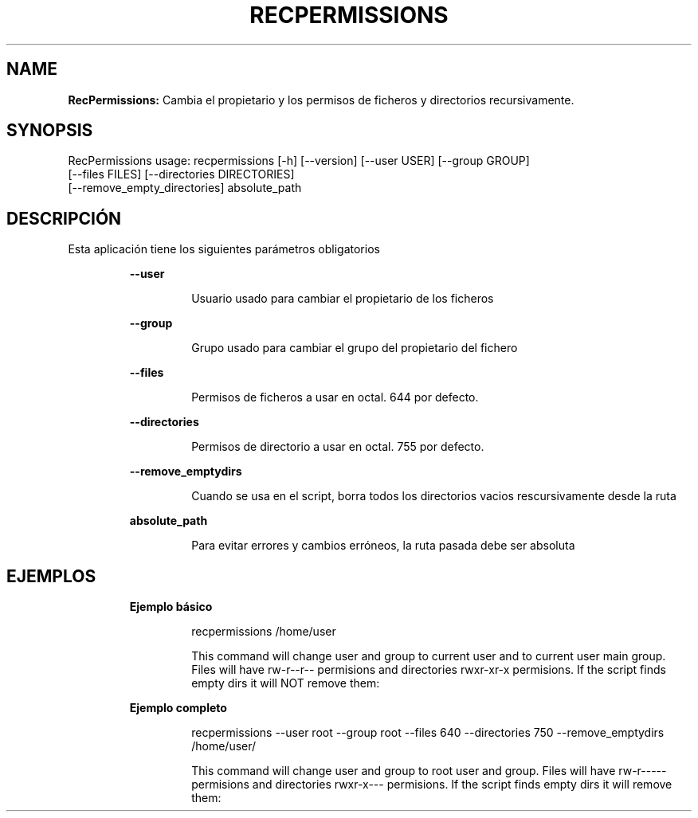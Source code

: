 .TH RECPERMISSIONS 1 2018\-10\-28
.SH NAME

.B RecPermissions:
Cambia el propietario y los permisos de ficheros y directorios recursivamente.
.SH SYNOPSIS

RecPermissions usage: recpermissions [\-h] [\-\-version] [\-\-user USER] [\-\-group GROUP]
                      [\-\-files FILES] [\-\-directories DIRECTORIES]
                      [\-\-remove_empty_directories] absolute_path
.SH DESCRIPCI\('ON

.PP
Esta aplicaci\('on tiene los siguientes par\('ametros obligatorios
.PP
.RS
.B \-\-user
.RE
.PP
.RS
.RS
Usuario usado para cambiar el propietario de los ficheros
.RE
.RE
.PP
.RS
.B \-\-group
.RE
.PP
.RS
.RS
Grupo usado para cambiar el grupo del propietario del fichero
.RE
.RE
.PP
.RS
.B \-\-files
.RE
.PP
.RS
.RS
Permisos de ficheros a usar en octal. 644 por defecto.
.RE
.RE
.PP
.RS
.B \-\-directories
.RE
.PP
.RS
.RS
Permisos de directorio a usar en octal. 755 por defecto.
.RE
.RE
.PP
.RS
.B \-\-remove_emptydirs
.RE
.PP
.RS
.RS
Cuando se usa en el script, borra todos los directorios vacios rescursivamente desde la ruta
.RE
.RE
.PP
.RS
.B absolute_path
.RE
.PP
.RS
.RS
Para evitar errores y cambios err\('oneos, la ruta pasada debe ser absoluta
.RE
.RE
.SH EJEMPLOS

.PP
.RS
.B Ejemplo b\('asico
.RE
.PP
.RS
.RS
recpermissions /home/user
.RE
.RE
.PP
.RS
.RS
This command will change user and group to current user and to current user main group. Files will have rw\-r\-\-r\-\- permisions and directories rwxr\-xr\-x permisions. If the script finds empty dirs it will NOT remove them:
.RE
.RE
.PP
.RS
.B Ejemplo completo
.RE
.PP
.RS
.RS
recpermissions \-\-user root \-\-group root \-\-files 640 \-\-directories 750 \-\-remove_emptydirs /home/user/
.RE
.RE
.PP
.RS
.RS
This command will change user and group to root user and group. Files will have rw\-r\-\-\-\-\- permisions and directories rwxr\-x\-\-\- permisions. If the script finds empty dirs it will remove them:
.RE
.RE
